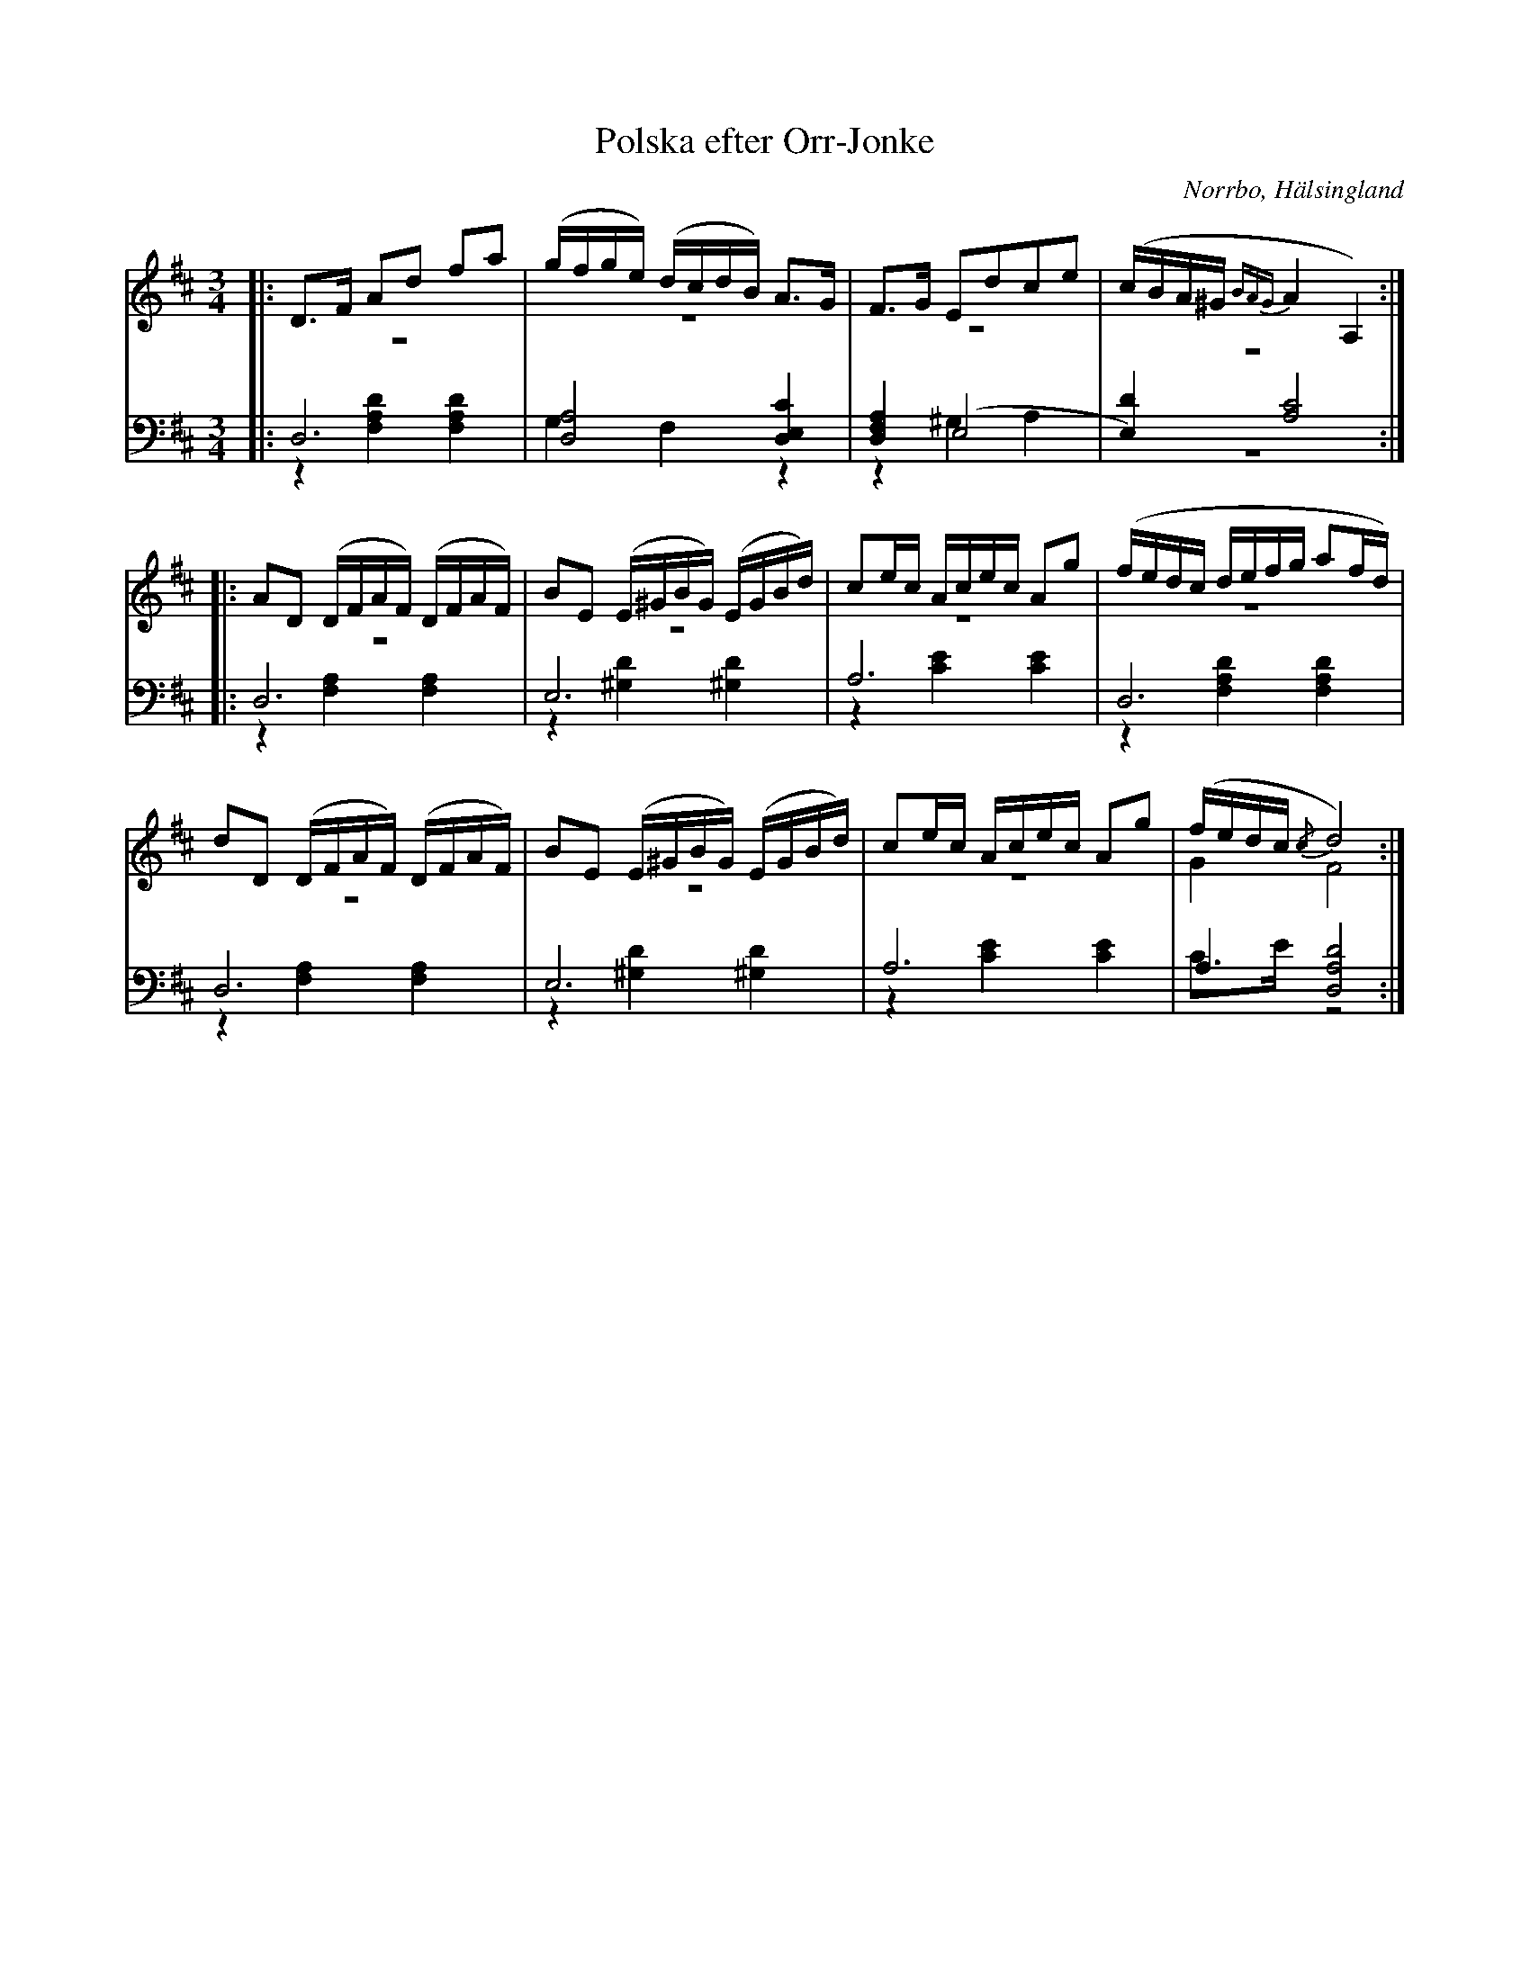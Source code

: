 %%abc-charset utf-8

X: 16
T: Polska efter Orr-Jonke
B: 19 Norrlandspolskor samlade och satta för piano af Jakob Adolf Hägg
R: Polska
O: Norrbo, Hälsingland
S:Efter Jakob Adolf Hägg
S:Efter Orr-Jonke
Z: LP
N: Se även +
M: 3/4
L: 1/16
K: D
V:1
V:2 merge
V:3
V:4 merge
V:1
|:D2>F2 A2d2 f2a2 |(gfge) (dcdB) A2>G2|F2>G2 E2d2c2e2|(cBA^G {BAG}A4 A,4):|
|:A2D2 (DFAF) (DFAF)|B2E2 (E^GBG) (EGBd)|c2ec Acec A2g2|(fedc defg a2fd)|
d2D2 (DFAF) (DFAF)|B2E2 (E^GBG) (EGBd)|c2ec Acec A2g2|(fedc {/c}d8):|
V:2
|:z12 |z12|z12|z12:|
|:z12 |z12|z12|z12|
z12|z12|z12|G4 F8:|
V:3 clef=bass
|:D,12 |[D,8A,8] [D,4E,4C4]|[D,4F,4A,4] (E,8|[E,4)D4] [A,8C8]:|
|:D,12 |E,12|A,12|D,12|
D,12|E,12|A,12|A,4 [D,8A,8D8]:|
V:4 clef=bass
|:z4 [F,4A,4D4] [F,4A,4D4]|G,4 F,4 z4|z4 ^G,4 A,4|z12:|
|:z4 [F,4A,4] [F,4A,4]|z4 [^G,4D4] [^G,4D4]|z4 [C4E4] [C4E4]|z4 [F,4A,4D4] [F,4A,4D4]|
z4 [F,4A,4] [F,4A,4]|z4 [^G,4D4] [^G,4D4]|z4 [C4E4] [C4E4]|C2>E2 z8:|

